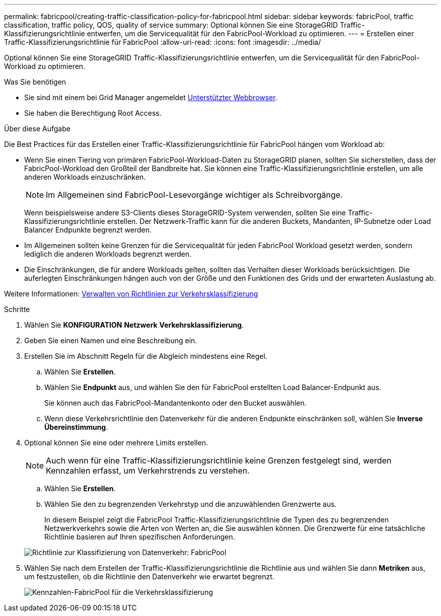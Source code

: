 ---
permalink: fabricpool/creating-traffic-classification-policy-for-fabricpool.html 
sidebar: sidebar 
keywords: fabricPool, traffic classification, traffic policy, QOS, quality of service 
summary: Optional können Sie eine StorageGRID Traffic-Klassifizierungsrichtlinie entwerfen, um die Servicequalität für den FabricPool-Workload zu optimieren. 
---
= Erstellen einer Traffic-Klassifizierungsrichtlinie für FabricPool
:allow-uri-read: 
:icons: font
:imagesdir: ../media/


[role="lead"]
Optional können Sie eine StorageGRID Traffic-Klassifizierungsrichtlinie entwerfen, um die Servicequalität für den FabricPool-Workload zu optimieren.

.Was Sie benötigen
* Sie sind mit einem bei Grid Manager angemeldet xref:../admin/web-browser-requirements.adoc[Unterstützter Webbrowser].
* Sie haben die Berechtigung Root Access.


.Über diese Aufgabe
Die Best Practices für das Erstellen einer Traffic-Klassifizierungsrichtlinie für FabricPool hängen vom Workload ab:

* Wenn Sie einen Tiering von primären FabricPool-Workload-Daten zu StorageGRID planen, sollten Sie sicherstellen, dass der FabricPool-Workload den Großteil der Bandbreite hat. Sie können eine Traffic-Klassifizierungsrichtlinie erstellen, um alle anderen Workloads einzuschränken.
+

NOTE: Im Allgemeinen sind FabricPool-Lesevorgänge wichtiger als Schreibvorgänge.

+
Wenn beispielsweise andere S3-Clients dieses StorageGRID-System verwenden, sollten Sie eine Traffic-Klassifizierungsrichtlinie erstellen. Der Netzwerk-Traffic kann für die anderen Buckets, Mandanten, IP-Subnetze oder Load Balancer Endpunkte begrenzt werden.

* Im Allgemeinen sollten keine Grenzen für die Servicequalität für jeden FabricPool Workload gesetzt werden, sondern lediglich die anderen Workloads begrenzt werden.
* Die Einschränkungen, die für andere Workloads gelten, sollten das Verhalten dieser Workloads berücksichtigen. Die auferlegten Einschränkungen hängen auch von der Größe und den Funktionen des Grids und der erwarteten Auslastung ab.


Weitere Informationen: xref:../admin/managing-traffic-classification-policies.adoc[Verwalten von Richtlinien zur Verkehrsklassifizierung]

.Schritte
. Wählen Sie *KONFIGURATION* *Netzwerk* *Verkehrsklassifizierung*.
. Geben Sie einen Namen und eine Beschreibung ein.
. Erstellen Sie im Abschnitt Regeln für die Abgleich mindestens eine Regel.
+
.. Wählen Sie *Erstellen*.
.. Wählen Sie *Endpunkt* aus, und wählen Sie den für FabricPool erstellten Load Balancer-Endpunkt aus.
+
Sie können auch das FabricPool-Mandantenkonto oder den Bucket auswählen.

.. Wenn diese Verkehrsrichtlinie den Datenverkehr für die anderen Endpunkte einschränken soll, wählen Sie *Inverse Übereinstimmung*.


. Optional können Sie eine oder mehrere Limits erstellen.
+

NOTE: Auch wenn für eine Traffic-Klassifizierungsrichtlinie keine Grenzen festgelegt sind, werden Kennzahlen erfasst, um Verkehrstrends zu verstehen.

+
.. Wählen Sie *Erstellen*.
.. Wählen Sie den zu begrenzenden Verkehrstyp und die anzuwählenden Grenzwerte aus.
+
In diesem Beispiel zeigt die FabricPool Traffic-Klassifizierungsrichtlinie die Typen des zu begrenzenden Netzwerkverkehrs sowie die Arten von Werten an, die Sie auswählen können. Die Grenzwerte für eine tatsächliche Richtlinie basieren auf Ihren spezifischen Anforderungen.

+
image::../media/traffic_classification_policy_for_fabricpool.png[Richtlinie zur Klassifizierung von Datenverkehr: FabricPool]



. Wählen Sie nach dem Erstellen der Traffic-Klassifizierungsrichtlinie die Richtlinie aus und wählen Sie dann *Metriken* aus, um festzustellen, ob die Richtlinie den Datenverkehr wie erwartet begrenzt.
+
image::../media/traffic_classification_metrics_fabricpool.png[Kennzahlen-FabricPool für die Verkehrsklassifizierung]



